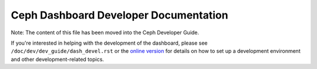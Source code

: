Ceph Dashboard Developer Documentation
======================================

Note: The content of this file has been moved into the Ceph Developer Guide.

If you're interested in helping with the development of the dashboard, please
see ``/doc/dev/dev_guide/dash_devel.rst`` or the `online version
<https://ceph.readthedocs.io/en/latest/dev/developer_guide/dash-devel/>`_ for
details on how to set up a development environment and other development-related
topics.
